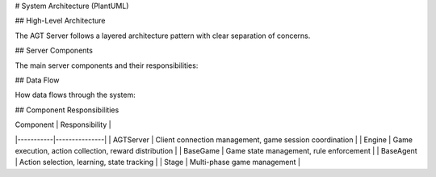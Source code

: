 # System Architecture (PlantUML)

## High-Level Architecture

The AGT Server follows a layered architecture pattern with clear separation of concerns.

.. plantuml::

   @startuml
   !theme plain
   
   package "Client Layer" {
     [Student Client 1]
     [Student Client 2]
     [Student Client N]
   }
   
   package "Server Layer" {
     [AGTServer]
     [Engine]
   }
   
   package "Game Layer" {
     [RPS Game]
     [BOS Game]
     [Chicken Game]
     [Lemonade Game]
     [Auction Game]
   }
   
   package "Agent Layer" {
     [Q-Learning Agent]
     [Fictitious Play Agent]
     [Random Agent]
     [Custom Agent]
   }
   
   [Student Client 1] --> [AGTServer]
   [Student Client 2] --> [AGTServer]
   [Student Client N] --> [AGTServer]
   [AGTServer] --> [Engine]
   [Engine] --> [RPS Game]
   [Engine] --> [BOS Game]
   [Engine] --> [Chicken Game]
   [Engine] --> [Lemonade Game]
   [Engine] --> [Auction Game]
   [RPS Game] --> [Q-Learning Agent]
   [BOS Game] --> [Fictitious Play Agent]
   [Chicken Game] --> [Random Agent]
   [Lemonade Game] --> [Custom Agent]
   
   @enduml

## Server Components

The main server components and their responsibilities:

.. plantuml::

   @startuml
   !theme plain
   
   package "AGTServer" {
     [Connection Manager]
     [Game Manager]
     [Player Manager]
     [Results Manager]
   }
   
   package "Engine" {
     [Game Coordinator]
     [Action Collector]
     [Reward Distributor]
   }
   
   [Connection Manager] --> [Game Manager]
   [Game Manager] --> [Player Manager]
   [Player Manager] --> [Results Manager]
   [Game Manager] --> [Game Coordinator]
   [Game Coordinator] --> [Action Collector]
   [Action Collector] --> [Reward Distributor]
   
   @enduml

## Data Flow

How data flows through the system:

.. plantuml::

   @startuml
   !theme plain
   
   [Client Request] --> [Server Validation]
   [Server Validation] --> [Game Engine]
   [Game Engine] --> [Agent Processing]
   [Agent Processing] --> [Game Logic]
   [Game Logic] --> [Result Calculation]
   [Result Calculation] --> [Response to Client]
   
   @enduml

## Component Responsibilities

| Component | Responsibility |
|-----------|---------------|
| AGTServer | Client connection management, game session coordination |
| Engine | Game execution, action collection, reward distribution |
| BaseGame | Game state management, rule enforcement |
| BaseAgent | Action selection, learning, state tracking |
| Stage | Multi-phase game management | 